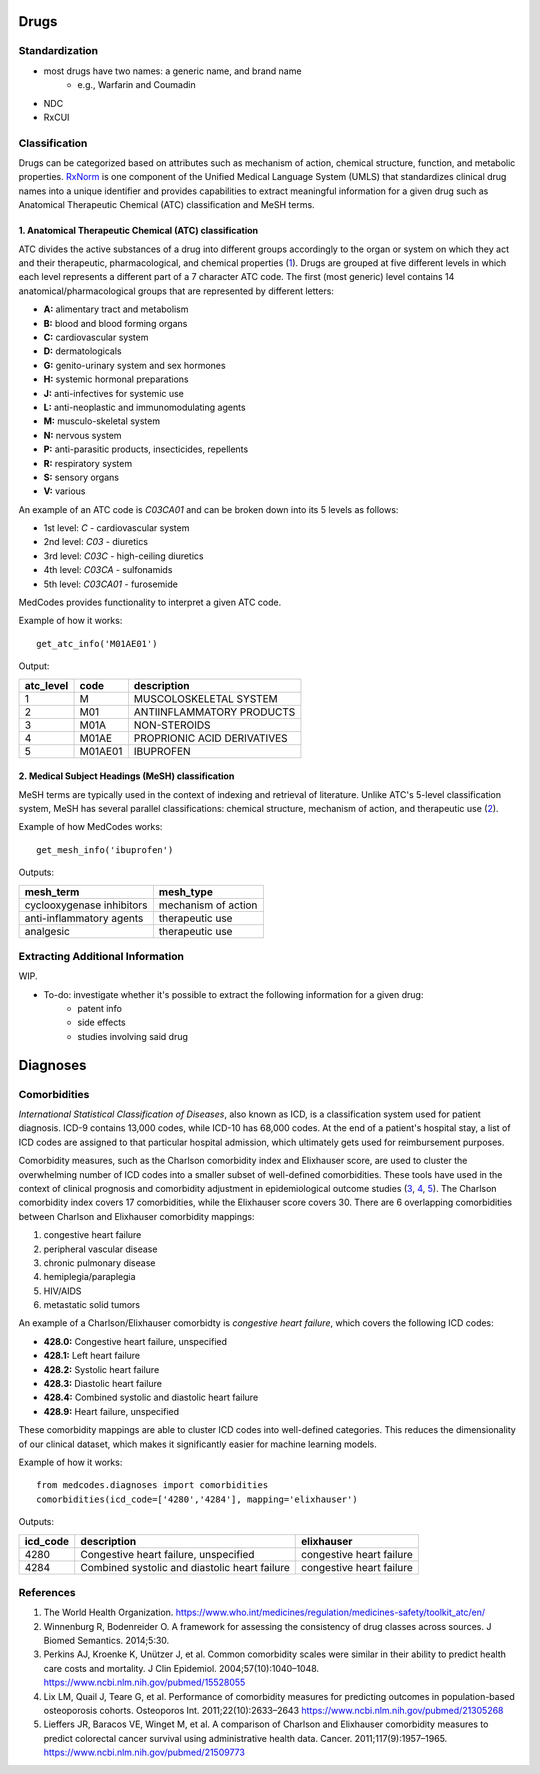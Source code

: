 Drugs
=====

Standardization
---------------
- most drugs have two names: a generic name, and brand name
    - e.g., Warfarin and Coumadin
- NDC
- RxCUI

Classification
--------------

Drugs can be categorized based on attributes such as mechanism of action, chemical structure, function, and metabolic properties. `RxNorm <https://www.nlm.nih.gov/research/umls/rxnorm//>`_ is one component of the Unified Medical Language System (UMLS) that standardizes clinical drug names into a unique identifier and provides capabilities to extract meaningful information for a given drug such as Anatomical Therapeutic Chemical (ATC) classification and MeSH terms. 

1. Anatomical Therapeutic Chemical (ATC) classification
~~~~~~~~~~~~~~~~~~~~~~~~~~~~~~~~~~~~~~~~~~~~~~~~~~~~~~~~
ATC divides the active substances of a drug into different groups accordingly to the organ or system on which they act and their therapeutic, pharmacological, and chemical properties (`1 <https://www.who.int/medicines/regulation/medicines-safety/toolkit_atc/en//>`_). Drugs are grouped at five different levels in which each level represents a different part of a 7 character ATC code. The first (most generic) level contains 14 anatomical/pharmacological groups that are represented by different letters:

- **A:** alimentary tract and metabolism 
- **B:** blood and blood forming organs
- **C:** cardiovascular system 
- **D:** dermatologicals 
- **G:** genito-urinary system and sex hormones
- **H:** systemic hormonal preparations
- **J:** anti-infectives for systemic use
- **L:** anti-neoplastic and immunomodulating agents
- **M:** musculo-skeletal system
- **N:** nervous system
- **P:** anti-parasitic products, insecticides, repellents
- **R:** respiratory system
- **S:** sensory organs
- **V:** various

An example of an ATC code is `C03CA01` and can be broken down into its 5 levels as follows:

- 1st level: `C` - cardiovascular system
- 2nd level: `C03` - diuretics
- 3rd level: `C03C` - high-ceiling diuretics
- 4th level: `C03CA` - sulfonamids
- 5th level: `C03CA01` - furosemide

MedCodes provides functionality to interpret a given ATC code.

.. image:: ../imgs/medcodes_example.png

Example of how it works:

::
    
    get_atc_info('M01AE01')


Output:

+----------+--------+----------------------------+
|atc_level |code    |description                 |
+==========+========+============================+
|1         |M       |MUSCOLOSKELETAL SYSTEM      |
+----------+--------+----------------------------+
|2         |M01     |ANTIINFLAMMATORY PRODUCTS   |
+----------+--------+----------------------------+
|3         |M01A    |NON-STEROIDS                |
+----------+--------+----------------------------+
|4         |M01AE   |PROPRIONIC ACID DERIVATIVES |
+----------+--------+----------------------------+
|5         |M01AE01 |IBUPROFEN                   |
+----------+--------+----------------------------+



2. Medical Subject Headings (MeSH) classification
~~~~~~~~~~~~~~~~~~~~~~~~~~~~~~~~~~~~~~~~~~~~~~~~~~
MeSH terms are typically used in the context of indexing and retrieval of literature. Unlike ATC's 5-level classification system, MeSH has several parallel classifications: chemical structure, mechanism of action, and therapeutic use (`2 <https://www.ncbi.nlm.nih.gov/pmc/articles/PMC4120719//>`_). 

.. image:: ../imgs/drug_classification_example.png

Example of how MedCodes works:

::

    get_mesh_info('ibuprofen')


Outputs:

+---------------------------+-------------------+
|mesh_term                  |mesh_type          |
+===========================+===================+
|cyclooxygenase inhibitors  |mechanism of action|
+---------------------------+-------------------+
|anti-inflammatory agents   |therapeutic use    |
+---------------------------+-------------------+
|analgesic                  |therapeutic use    |
+---------------------------+-------------------+

Extracting Additional Information
---------------------------------
WIP. 

- To-do: investigate whether it's possible to extract the following information for a given drug:
	- patent info
	- side effects
	- studies involving said drug


Diagnoses
=========

Comorbidities
-------------
`International Statistical Classification of Diseases`, also known as ICD, is a classification system used for patient diagnosis. ICD-9 contains 13,000 codes, while ICD-10 has 68,000 codes. At the end of a patient's hospital stay, a list of ICD codes are assigned to that particular hospital admission, which ultimately gets used for reimbursement purposes.  

Comorbidity measures, such as the Charlson comorbidity index and Elixhauser score, are used to cluster the overwhelming number of ICD codes into a smaller subset of well-defined comorbidities. These tools have used in the context of clinical prognosis and comorbidity adjustment in epidemiological outcome studies (`3 <https://www.ncbi.nlm.nih.gov/pubmed/15528055/>`_, `4 <https://www.ncbi.nlm.nih.gov/pubmed/21305268/>`_, `5 <https://www.ncbi.nlm.nih.gov/pubmed/21509773/>`_). The Charlson comorbidity index covers 17 comorbidities, while the Elixhauser score covers 30. There are 6 overlapping comorbidities between Charlson and Elixhauser comorbidity mappings:

1. congestive heart failure
2. peripheral vascular disease
3. chronic pulmonary disease
4. hemiplegia/paraplegia
5. HIV/AIDS
6. metastatic solid tumors

An example of a Charlson/Elixhauser comorbidty is `congestive heart failure`, which covers the following ICD codes:  

- **428.0:** Congestive heart failure, unspecified
- **428.1:** Left heart failure
- **428.2:** Systolic heart failure
- **428.3:** Diastolic heart failure
- **428.4:** Combined systolic and diastolic heart failure
- **428.9:** Heart failure, unspecified

These comorbidity mappings are able to cluster ICD codes into well-defined categories. This reduces the dimensionality of our clinical dataset, which makes it significantly easier for machine learning models. 

Example of how it works:
::

    from medcodes.diagnoses import comorbidities
    comorbidities(icd_code=['4280','4284'], mapping='elixhauser')


Outputs:

+--------+---------------------------------------------+------------------------+
|icd_code|description                                  |elixhauser              |
+========+=============================================+========================+
|4280    |Congestive heart failure, unspecified        |congestive heart failure|
+--------+---------------------------------------------+------------------------+
|4284    |Combined systolic and diastolic heart failure|congestive heart failure|
+--------+---------------------------------------------+------------------------+

References
----------

1. The World Health Organization. https://www.who.int/medicines/regulation/medicines-safety/toolkit_atc/en/
2. Winnenburg R, Bodenreider O. A framework for assessing the consistency of drug classes across sources. J Biomed Semantics. 2014;5:30. 
3. Perkins AJ, Kroenke K, Unützer J, et al. Common comorbidity scales were similar in their ability to predict health care costs and mortality. J Clin Epidemiol. 2004;57(10):1040–1048. https://www.ncbi.nlm.nih.gov/pubmed/15528055
4. Lix LM, Quail J, Teare G, et al. Performance of comorbidity measures for predicting outcomes in population-based osteoporosis cohorts. Osteoporos Int. 2011;22(10):2633–2643 https://www.ncbi.nlm.nih.gov/pubmed/21305268
5. Lieffers JR, Baracos VE, Winget M, et al. A comparison of Charlson and Elixhauser comorbidity measures to predict colorectal cancer survival using administrative health data. Cancer. 2011;117(9):1957–1965. https://www.ncbi.nlm.nih.gov/pubmed/21509773
